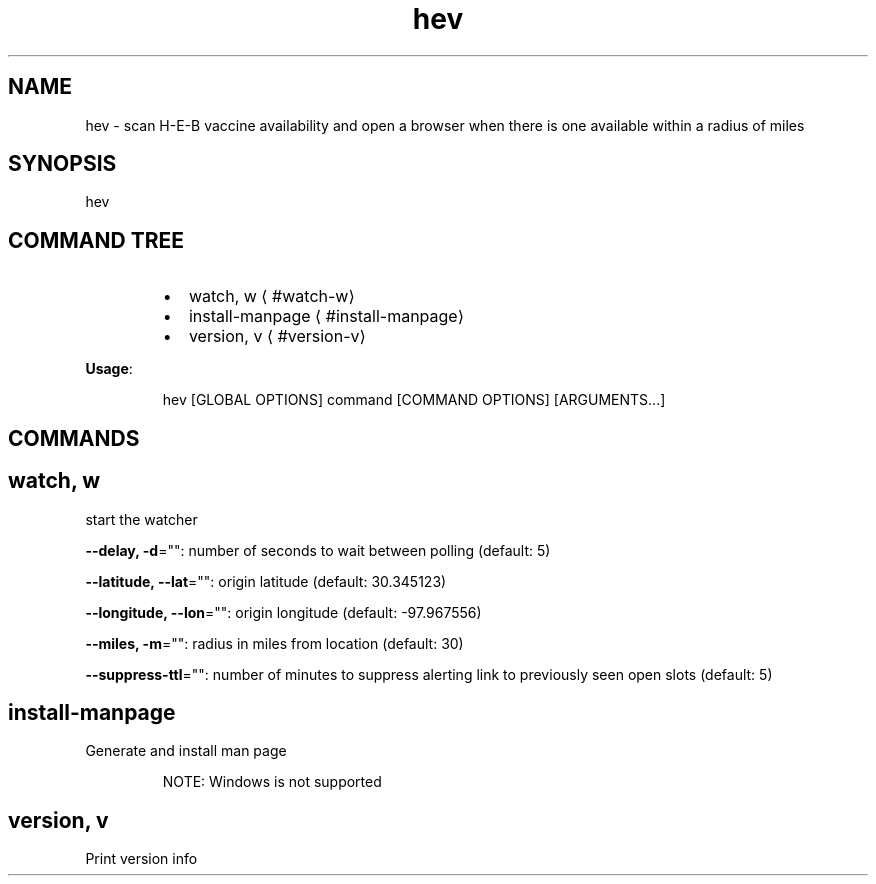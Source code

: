 .nh
.TH hev 8

.SH NAME
.PP
hev \- scan H\-E\-B vaccine availability and open a browser when there is one available within a radius of miles


.SH SYNOPSIS
.PP
hev


.SH COMMAND TREE
.RS
.IP \(bu 2
watch, w
\[la]#watch-w\[ra]
.IP \(bu 2
install\-manpage
\[la]#install-manpage\[ra]
.IP \(bu 2
version, v
\[la]#version-v\[ra]

.RE

.PP
\fBUsage\fP:

.PP
.RS

.nf
hev [GLOBAL OPTIONS] command [COMMAND OPTIONS] [ARGUMENTS...]

.fi
.RE


.SH COMMANDS
.SH watch, w
.PP
start the watcher

.PP
\fB\-\-delay, \-d\fP="": number of seconds to wait between polling (default: 5)

.PP
\fB\-\-latitude, \-\-lat\fP="": origin latitude (default: 30.345123)

.PP
\fB\-\-longitude, \-\-lon\fP="": origin longitude (default: \-97.967556)

.PP
\fB\-\-miles, \-m\fP="": radius in miles from location (default: 30)

.PP
\fB\-\-suppress\-ttl\fP="": number of minutes to suppress alerting link to previously seen open slots (default: 5)

.SH install\-manpage
.PP
Generate and install man page

.PP
.RS

.PP
NOTE: Windows is not supported

.RE

.SH version, v
.PP
Print version info

